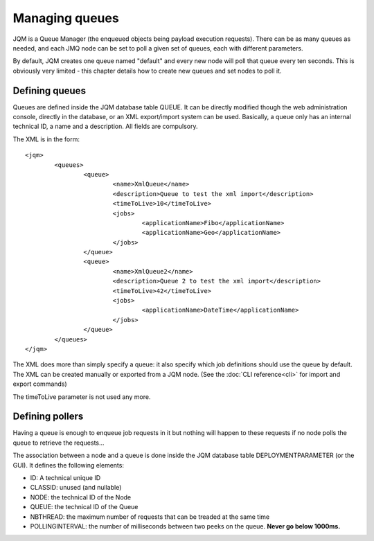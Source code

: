 Managing queues
###################

.. highlight:: xml

JQM is a Queue Manager (the enqueued objects being payload execution requests). There can be as
many queues as needed, and each JMQ node can be set to poll a given set of queues, each with
different parameters.

By default, JQM creates one queue named "default" and every new node will poll that queue every ten seconds.
This is obviously very limited - this chapter details how to create new queues and set nodes to poll it.

Defining queues
*****************

Queues are defined inside the JQM database table QUEUE. It can be directly modified though the web administration console,
directly in the database, or an XML export/import system can be used.
Basically, a queue only has an internal technical ID, a name and a description. All fields are compulsory.

The XML is in the form::

	<jqm>
		<queues>
			<queue>
				<name>XmlQueue</name>
				<description>Queue to test the xml import</description>
				<timeToLive>10</timeToLive>
				<jobs>
					<applicationName>Fibo</applicationName>
					<applicationName>Geo</applicationName>
				</jobs>
			</queue>
			<queue>
				<name>XmlQueue2</name>
				<description>Queue 2 to test the xml import</description>
				<timeToLive>42</timeToLive>
				<jobs>
					<applicationName>DateTime</applicationName>
				</jobs>
			</queue>
		</queues>
	</jqm>


The XML does more than simply specify a queue: it also specify which job definitions should use the queue by default.
The XML can be created manually or exported from a JQM node. (See the :doc:`CLI reference<cli>` for import and export commands)

The timeToLive parameter is not used any more.

Defining pollers
********************

Having a queue is enough to enqueue job requests in it but nothing will happen to these requests if no node polls the queue
to retrieve the requests...

The association between a node and a queue is done inside the JQM database table DEPLOYMENTPARAMETER (or the GUI). 
It defines the following elements:

* ID: A technical unique ID
* CLASSID: unused (and nullable)
* NODE: the technical ID of the Node
* QUEUE: the technical ID of the Queue
* NBTHREAD: the maximum number of requests that can be treaded at the same time
* POLLINGINTERVAL: the number of milliseconds between two peeks on the queue. **Never go below 1000ms.**

